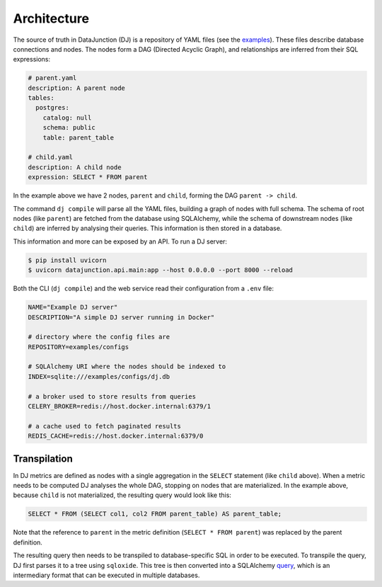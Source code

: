 ============
Architecture
============

The source of truth in DataJunction (DJ) is a repository of YAML files (see the `examples <https://github.com/DataJunction/datajunction/tree/main/examples/configs>`_). These files describe database connections and nodes. The nodes form a DAG (Directed Acyclic Graph), and relationships are inferred from their SQL expressions:

.. code-block:: YAML

    # parent.yaml
    description: A parent node
    tables:
      postgres:
        catalog: null
        schema: public
        table: parent_table

    # child.yaml
    description: A child node
    expression: SELECT * FROM parent

In the example above we have 2 nodes, ``parent`` and ``child``, forming the DAG ``parent -> child``.

The command ``dj compile`` will parse all the YAML files, building a graph of nodes with full schema. The schema of root nodes (like ``parent``) are fetched from the database using SQLAlchemy, while the schema of downstream nodes (like ``child``) are inferred by analysing their queries. This information is then stored in a database.

This information and more can be exposed by an API. To run a DJ server:

.. code-block:: bash

    $ pip install uvicorn
    $ uvicorn datajunction.api.main:app --host 0.0.0.0 --port 8000 --reload

Both the CLI (``dj compile``) and the web service read their configuration from a ``.env`` file:

.. code-block:: YAML

   NAME="Example DJ server"
   DESCRIPTION="A simple DJ server running in Docker"

   # directory where the config files are
   REPOSITORY=examples/configs

   # SQLAlchemy URI where the nodes should be indexed to
   INDEX=sqlite:///examples/configs/dj.db

   # a broker used to store results from queries
   CELERY_BROKER=redis://host.docker.internal:6379/1

   # a cache used to fetch paginated results
   REDIS_CACHE=redis://host.docker.internal:6379/0

Transpilation
=============

In DJ metrics are defined as nodes with a single aggregation in the ``SELECT`` statement (like ``child`` above). When a metric needs to be computed DJ analyses the whole DAG, stopping on nodes that are materialized. In the example above, because ``child`` is not materialized, the resulting query would look like this:

.. code-block:: SQL

    SELECT * FROM (SELECT col1, col2 FROM parent_table) AS parent_table;

Note that the reference to ``parent`` in the metric definition (``SELECT * FROM parent``) was replaced by the parent definition.

The resulting query then needs to be transpiled to database-specific SQL in order to be executed. To transpile the query, DJ first parses it to a tree using ``sqloxide``. This tree is then converted into a SQLAlchemy `query <https://docs.sqlalchemy.org/en/14/core/expression_api.html>`_, which is an intermediary format that can be executed in multiple databases.
